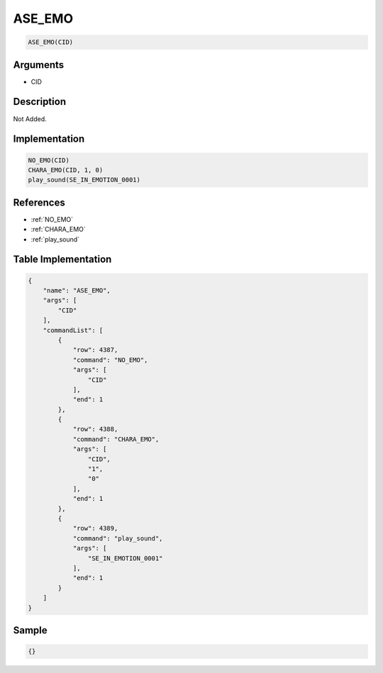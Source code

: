 .. _ASE_EMO:

ASE_EMO
========================

.. code-block:: text

	ASE_EMO(CID)


Arguments
------------

* CID

Description
-------------

Not Added.

Implementation
-------------

.. code-block:: python

	NO_EMO(CID)
	CHARA_EMO(CID, 1, 0)
	play_sound(SE_IN_EMOTION_0001)

References
-------------
* :ref:`NO_EMO`
* :ref:`CHARA_EMO`
* :ref:`play_sound`

Table Implementation
-------------

.. code-block:: json

	{
	    "name": "ASE_EMO",
	    "args": [
	        "CID"
	    ],
	    "commandList": [
	        {
	            "row": 4387,
	            "command": "NO_EMO",
	            "args": [
	                "CID"
	            ],
	            "end": 1
	        },
	        {
	            "row": 4388,
	            "command": "CHARA_EMO",
	            "args": [
	                "CID",
	                "1",
	                "0"
	            ],
	            "end": 1
	        },
	        {
	            "row": 4389,
	            "command": "play_sound",
	            "args": [
	                "SE_IN_EMOTION_0001"
	            ],
	            "end": 1
	        }
	    ]
	}

Sample
-------------

.. code-block:: json

	{}
